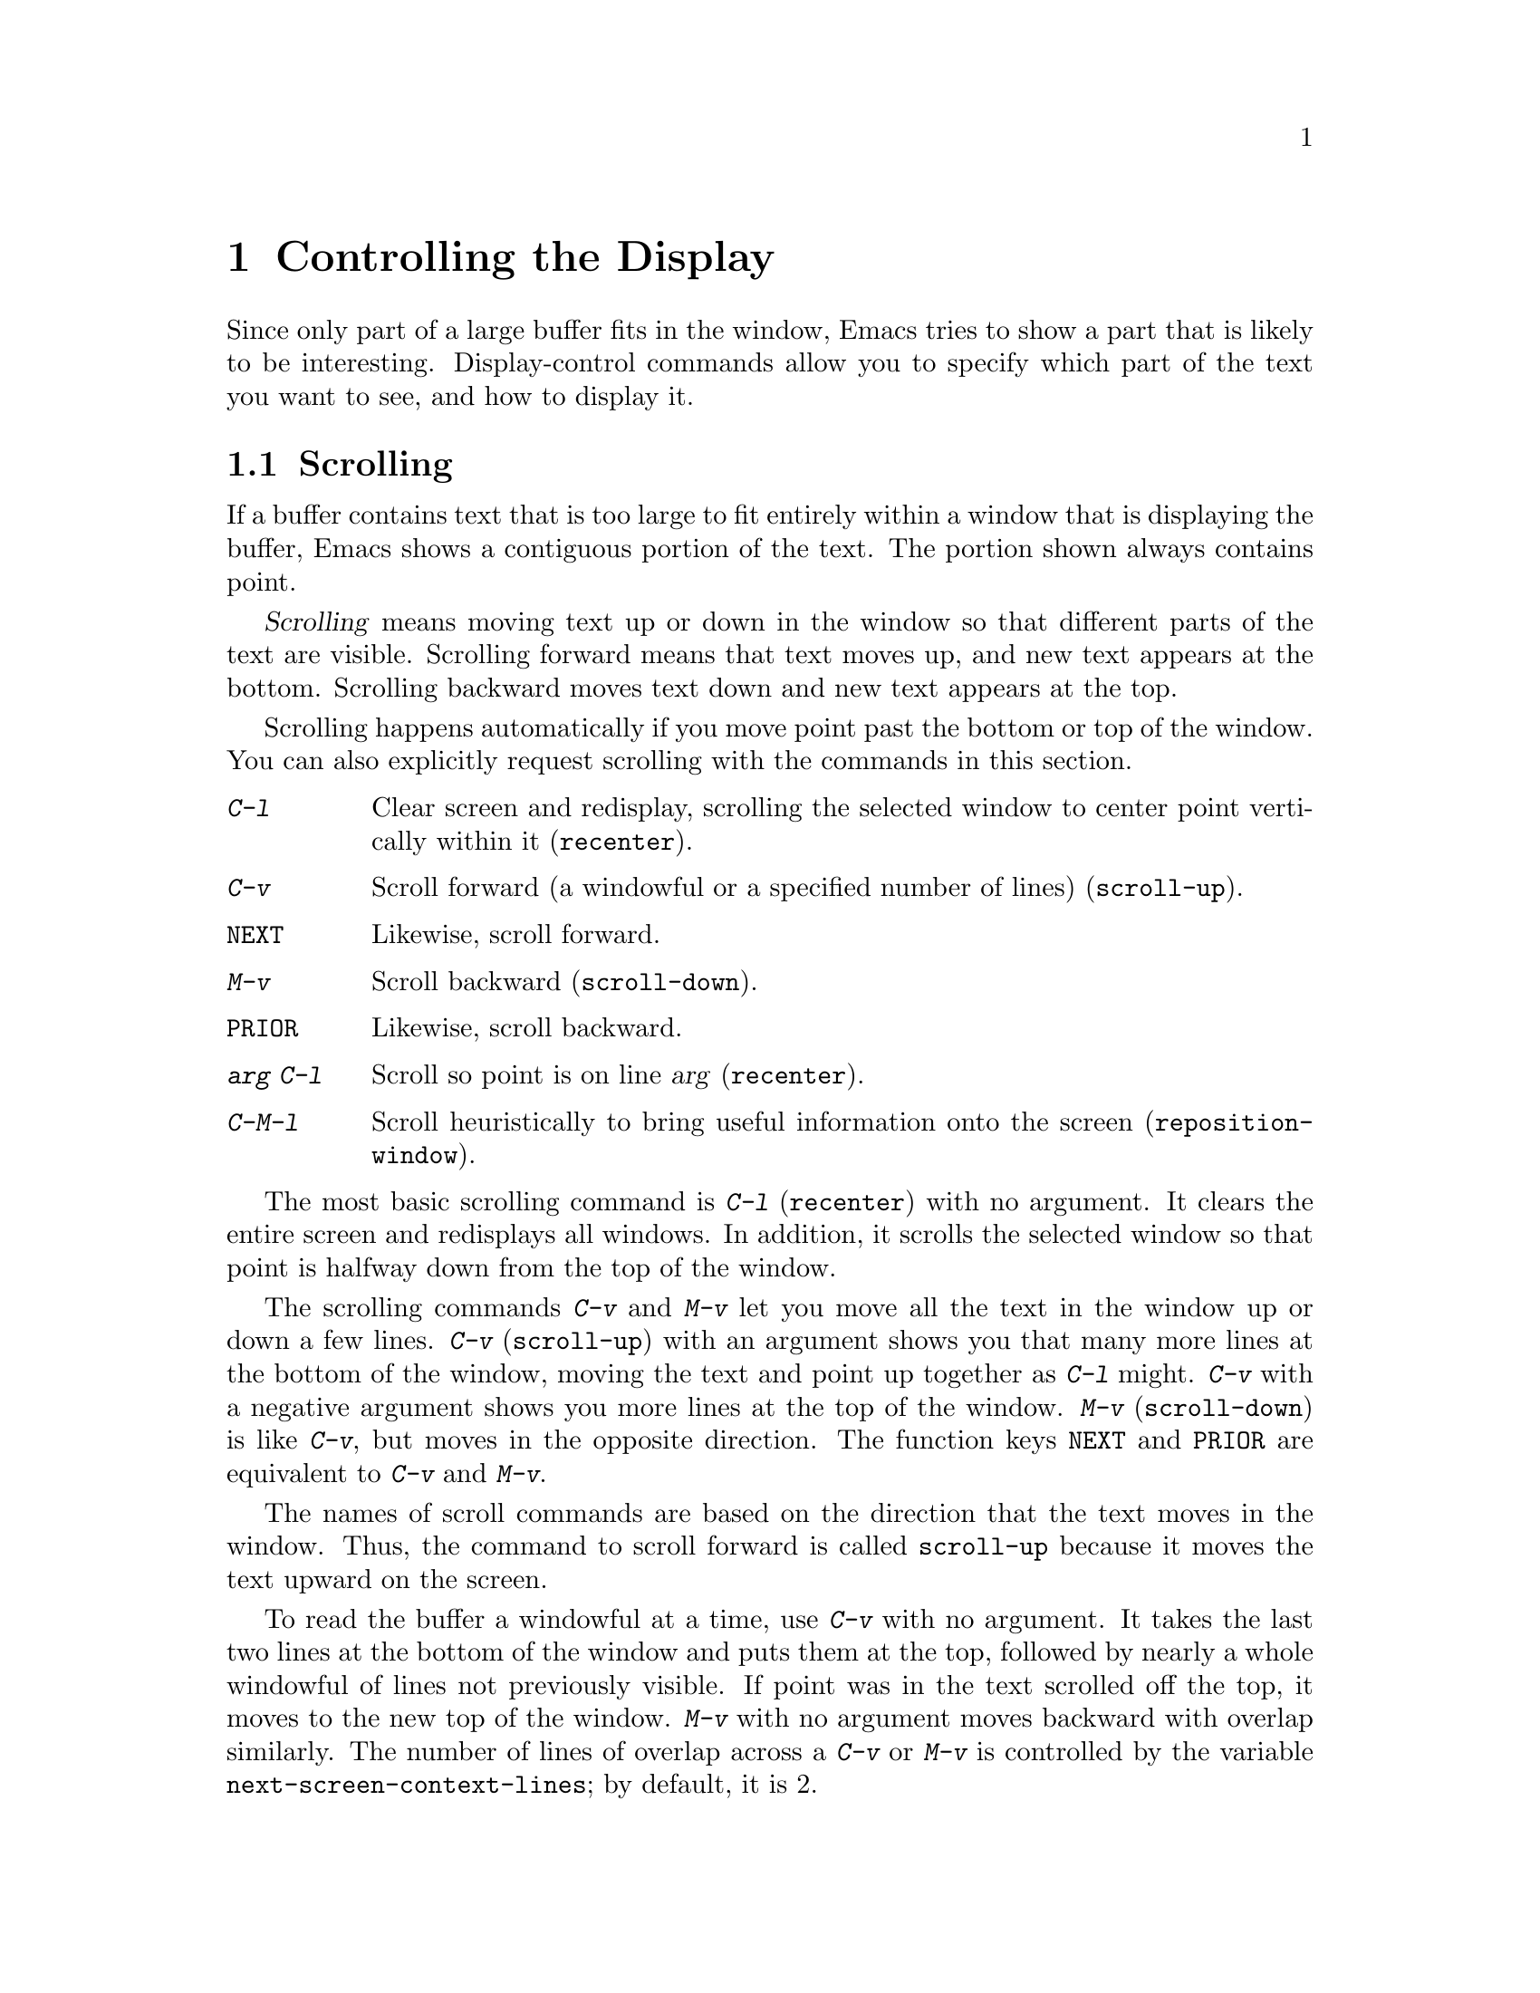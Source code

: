 @c This is part of the Emacs manual.
@c Copyright (C) 1985, 86, 87, 93, 94, 95, 1997, 2000 Free Software Foundation, Inc.
@c See file emacs.texi for copying conditions.
@node Display, Search, Registers, Top
@chapter Controlling the Display

  Since only part of a large buffer fits in the window, Emacs tries to
show a part that is likely to be interesting.  Display-control commands
allow you to specify which part of the text you want to see, and how to
display it.

@menu
* Scrolling::	           Moving text up and down in a window.
* Horizontal Scrolling::   Moving text left and right in a window.
* Follow Mode::            Follow mode lets two windows scroll as one.
* Selective Display::      Hiding lines with lots of indentation.
* Optional Mode Line::     Optional mode line display features.
* Text Display::           How text characters are normally displayed.
* Display Custom::         Information on variables for customizing display.
* Cursor Display::         Features for displaying the cursor.
@end menu

@node Scrolling
@section Scrolling

  If a buffer contains text that is too large to fit entirely within a
window that is displaying the buffer, Emacs shows a contiguous portion of
the text.  The portion shown always contains point.

@cindex scrolling
  @dfn{Scrolling} means moving text up or down in the window so that
different parts of the text are visible.  Scrolling forward means that text
moves up, and new text appears at the bottom.  Scrolling backward moves
text down and new text appears at the top.

  Scrolling happens automatically if you move point past the bottom or top
of the window.  You can also explicitly request scrolling with the commands
in this section.

@table @kbd
@item C-l
Clear screen and redisplay, scrolling the selected window to center
point vertically within it (@code{recenter}).
@item C-v
Scroll forward (a windowful or a specified number of lines) (@code{scroll-up}).
@item @key{NEXT}
Likewise, scroll forward.
@item M-v
Scroll backward (@code{scroll-down}).
@item @key{PRIOR}
Likewise, scroll backward.
@item @var{arg} C-l
Scroll so point is on line @var{arg} (@code{recenter}).
@item C-M-l
Scroll heuristically to bring useful information onto the screen
(@code{reposition-window}).
@end table

@kindex C-l
@findex recenter
  The most basic scrolling command is @kbd{C-l} (@code{recenter}) with
no argument.  It clears the entire screen and redisplays all windows.
In addition, it scrolls the selected window so that point is halfway
down from the top of the window.

@kindex C-v
@kindex M-v
@kindex NEXT
@kindex PRIOR
@findex scroll-up
@findex scroll-down
  The scrolling commands @kbd{C-v} and @kbd{M-v} let you move all the text
in the window up or down a few lines.  @kbd{C-v} (@code{scroll-up}) with an
argument shows you that many more lines at the bottom of the window, moving
the text and point up together as @kbd{C-l} might.  @kbd{C-v} with a
negative argument shows you more lines at the top of the window.
@kbd{M-v} (@code{scroll-down}) is like @kbd{C-v}, but moves in the
opposite direction.  The function keys @key{NEXT} and @key{PRIOR} are
equivalent to @kbd{C-v} and @kbd{M-v}.

  The names of scroll commands are based on the direction that the text
moves in the window.  Thus, the command to scroll forward is called
@code{scroll-up} because it moves the text upward on the screen.

@vindex next-screen-context-lines
  To read the buffer a windowful at a time, use @kbd{C-v} with no argument.
It takes the last two lines at the bottom of the window and puts them at
the top, followed by nearly a whole windowful of lines not previously
visible.  If point was in the text scrolled off the top, it moves to the
new top of the window.  @kbd{M-v} with no argument moves backward with
overlap similarly.  The number of lines of overlap across a @kbd{C-v} or
@kbd{M-v} is controlled by the variable @code{next-screen-context-lines}; by
default, it is 2.

@vindex scroll-preserve-screen-position
  Some users like the full-screen scroll commands to keep point at the
same screen line.  To enable this behavior, set the variable
@code{scroll-preserve-screen-position} to a non-@code{nil} value.  This
mode is convenient for browsing through a file by scrolling by
screenfuls; if you come back to the screen where you started, point goes
back to the line where it started.  However, this mode is inconvenient
when you move to the next screen in order to move point to the text
there.

  Another way to do scrolling is with @kbd{C-l} with a numeric argument.
@kbd{C-l} does not clear the screen when given an argument; it only scrolls
the selected window.  With a positive argument @var{n}, it repositions text
to put point @var{n} lines down from the top.  An argument of zero puts
point on the very top line.  Point does not move with respect to the text;
rather, the text and point move rigidly on the screen.  @kbd{C-l} with a
negative argument puts point that many lines from the bottom of the window.
For example, @kbd{C-u - 1 C-l} puts point on the bottom line, and @kbd{C-u
- 5 C-l} puts it five lines from the bottom.  Just @kbd{C-u} as argument,
as in @kbd{C-u C-l}, scrolls point to the center of the selected window.

@kindex C-M-l
@findex reposition-window
  The @kbd{C-M-l} command (@code{reposition-window}) scrolls the current
window heuristically in a way designed to get useful information onto
the screen.  For example, in a Lisp file, this command tries to get the
entire current defun onto the screen if possible.

@vindex scroll-conservatively
  Scrolling happens automatically if point has moved out of the visible
portion of the text when it is time to display.  Normally, automatic
scrolling centers point vertically within the window.  However, if you
set @code{scroll-conservatively} to a small number @var{n}, then if you
move point just a little off the screen---less than @var{n} lines---then
Emacs scrolls the text just far enough to bring point back on screen.
By default, @code{scroll-conservatively} is 0.

@cindex aggressive scrolling
@vindex scroll-up-aggressively
@vindex scroll-down-aggressively 
  When the window does scroll by a longer distance, you can control
how aggressively it scrolls, by setting the variables
@code{scroll-up-aggressively} and @code{scroll-down-aggressively}.
The value of @code{scroll-up-aggressively} should be either
@code{nil}, or a fraction @var{f} between 0 and 1.  A fraction
specifies where on the screen to put point when scrolling upward.
More precisely, when a window scrolls up because point is above the
window start, the new start position is chosen to put point @var{f}
part of the window height from the top.  The larger @var{f}, the more
aggressive the scrolling.

  @code{nil}, which is the default, scrolls to put point at the center.
So it is equivalent to .5.

  Likewise, @code{scroll-down-aggressively} is used for scrolling
down.  The value, @var{f}, specifies how far point should be placed
from the bottom of the window; thus, as with
@code{scroll-up-aggressively}, a larger value is more aggressive.

@vindex scroll-margin
  The variable @code{scroll-margin} restricts how close point can come
to the top or bottom of a window.  Its value is a number of screen
lines; if point comes within that many lines of the top or bottom of the
window, Emacs recenters the window.  By default, @code{scroll-margin} is
0.

@node Horizontal Scrolling
@section Horizontal Scrolling
@cindex horizontal scrolling

  @dfn{Horizontal scrolling} means shifting all the lines sideways
within a window---so that some of the text near the left margin is not
displayed at all.  Emacs does this automatically, in any window that
uses line truncation rather than continuation: whenever point moves
off the left or right edge of the screen, Emacs scrolls the buffer
horizontally to make point visible.

  When a window has been scrolled horizontally, text lines are truncated
rather than continued (@pxref{Continuation Lines}), with a @samp{$}
appearing in the first column when there is text truncated to the left,
and in the last column when there is text truncated to the right.

  You can use these commands to do explicit horizontal scrolling.

@table @kbd
@item C-x <
Scroll text in current window to the left (@code{scroll-left}).
@item C-x >
Scroll to the right (@code{scroll-right}).
@end table

@kindex C-x <
@kindex C-x >
@findex scroll-left
@findex scroll-right
  The command @kbd{C-x <} (@code{scroll-left}) scrolls the selected
window to the left by @var{n} columns with argument @var{n}.  This moves
part of the beginning of each line off the left edge of the window.
With no argument, it scrolls by almost the full width of the window (two
columns less, to be precise).

  @kbd{C-x >} (@code{scroll-right}) scrolls similarly to the right.  The
window cannot be scrolled any farther to the right once it is displayed
normally (with each line starting at the window's left margin);
attempting to do so has no effect.  This means that you don't have to
calculate the argument precisely for @w{@kbd{C-x >}}; any sufficiently large
argument will restore the normal display.

  If you scroll a window horizontally by hand, that sets a lower bound
for automatic horizontal scrolling.  Automatic scrolling will continue
to scroll the window, but never further to the right than the amount
you previously set by @code{scroll-left}.

@vindex automatic-hscrolling
  To disable automatic horizontal scrolling, set the variable
@code{automatic-hscrolling} to @code{nil}.

@node Follow Mode
@section Follow Mode
@cindex Follow mode
@cindex mode, Follow

  @dfn{Follow mode} is a minor mode that makes two windows showing the
same buffer scroll as one tall ``virtual window.''  To use Follow mode,
go to a frame with just one window, split it into two side-by-side
windows using @kbd{C-x 3}, and then type @kbd{M-x follow-mode}.  From
then on, you can edit the buffer in either of the two windows, or scroll
either one; the other window follows it.

  In Follow mode, if you move point outside the portion visible in one
window and into the portion visible in the other window, that selects
the other window---again, treating the two as if they were parts of
one large window.

  To turn off Follow mode, type @kbd{M-x follow-mode} a second time.

@node Selective Display
@section Selective Display
@findex set-selective-display
@kindex C-x $

  Emacs has the ability to hide lines indented more than a certain number
of columns (you specify how many columns).  You can use this to get an
overview of a part of a program.

  To hide lines, type @kbd{C-x $} (@code{set-selective-display}) with a
numeric argument @var{n}.  Then lines with at least @var{n} columns of
indentation disappear from the screen.  The only indication of their
presence is that three dots (@samp{@dots{}}) appear at the end of each
visible line that is followed by one or more hidden ones.

  The commands @kbd{C-n} and @kbd{C-p} move across the hidden lines as
if they were not there.

  The hidden lines are still present in the buffer, and most editing
commands see them as usual, so you may find point in the middle of the
hidden text.  When this happens, the cursor appears at the end of the
previous line, after the three dots.  If point is at the end of the
visible line, before the newline that ends it, the cursor appears before
the three dots.

  To make all lines visible again, type @kbd{C-x $} with no argument.

@vindex selective-display-ellipses
  If you set the variable @code{selective-display-ellipses} to
@code{nil}, the three dots do not appear at the end of a line that
precedes hidden lines.  Then there is no visible indication of the
hidden lines.  This variable becomes local automatically when set.

@node Optional Mode Line
@section Optional Mode Line Features

@cindex line number display
@cindex display of line number
@findex line-number-mode
  The current line number of point appears in the mode line when Line
Number mode is enabled.  Use the command @kbd{M-x line-number-mode} to
turn this mode on and off; normally it is on.  The line number appears
before the buffer percentage @var{pos}, with the letter @samp{L} to
indicate what it is.  @xref{Minor Modes}, for more information about
minor modes and about how to use this command.

@vindex line-number-display-limit
  If the buffer is very large (larger than the value of
@code{line-number-display-limit}), then the line number doesn't appear.
Emacs doesn't compute the line number when the buffer is large, because
that would be too slow.  Set it to @code{nil} to remove the limit.  If
you have narrowed the buffer (@pxref{Narrowing}), the displayed line
number is relative to the accessible portion of the buffer.

@cindex Column Number mode
@cindex mode, Column Number
@findex column-number-mode
  You can also display the current column number by turning on Column
Number mode.  It displays the current column number preceded by the
letter @samp{C}.  Type @kbd{M-x column-number-mode} to toggle this mode.

@findex display-time
@cindex time (on mode line)
  Emacs can optionally display the time and system load in all mode
lines.  To enable this feature, type @kbd{M-x display-time} or customize
the option @code{display-time-mode}.  The information added to the mode
line usually appears after the buffer name, before the mode names and
their parentheses.  It looks like this:

@example
@var{hh}:@var{mm}pm @var{l.ll}
@end example

@noindent
@vindex display-time-24hr-format
Here @var{hh} and @var{mm} are the hour and minute, followed always by
@samp{am} or @samp{pm}.  @var{l.ll} is the average number of running
processes in the whole system recently.  (Some fields may be missing if
your operating system cannot support them.)  If you prefer time display
in 24-hour format, set the variable @code{display-time-24hr-format}
to @code{t}.

@cindex mail (on mode line)
@vindex display-time-use-mail-icon
@vindex display-time-mail-face
  The word @samp{Mail} appears after the load level if there is mail
for you that you have not read yet.  On a graphical display you can use
an icon instead of @samp{Mail} by customizing
@code{display-time-use-mail-icon}; this may save some space on the mode
line.  You can customize @code{display-time-mail-face} to make the mail
indicator prominent.

@cindex mode line, 3D appearence
@cindex attributes of mode line, changing
@cindex non-integral number of lines in a window
  By default, the mode line is drawn on graphics displays as a 3D
released button.  Depending on the font used for the mode line's text,
this might make the mode line use more space than a text line in a
window, and cause the last line of the window be partially obscured.
That is, the window displays a non-integral number of text lines.  If
you don't like this effect, you can disable the 3D appearence of the
mode line by customizing the attributes of the @code{mode-line} face in
your @file{.emacs} init file, like this:

@example
 (set-face-attribute 'mode-line nil :box nil)
@end example

@noindent
Alternatively, you could turn off the box attribute in your
@file{.Xdefaults} file:

@example
 Emacs.mode-line.AttributeBox: off
@end example

@node Text Display
@section How Text Is Displayed
@cindex characters (in text)

  ASCII printing characters (octal codes 040 through 0176) in Emacs
buffers are displayed with their graphics.  So are non-ASCII multibyte
printing characters (octal codes above 0400).

  Some ASCII control characters are displayed in special ways.  The
newline character (octal code 012) is displayed by starting a new line.
The tab character (octal code 011) is displayed by moving to the next
tab stop column (normally every 8 columns).

  Other ASCII control characters are normally displayed as a caret
(@samp{^}) followed by the non-control version of the character; thus,
control-A is displayed as @samp{^A}.

  Non-ASCII characters 0200 through 0237 (octal) are displayed with
octal escape sequences; thus, character code 0230 (octal) is displayed
as @samp{\230}.  The display of character codes 0240 through 0377
(octal) may be either as escape sequences or as graphics.  They do not
normally occur in multibyte buffers but if they do, they are displayed
as Latin-1 graphics.  In unibyte mode, if you enable European display
they are displayed using their graphics (assuming your terminal supports
them), otherwise as escape sequences.  @xref{Single-Byte Character
Support}.

@node Display Custom
@section Customization of Display

  This section contains information for customization only.  Beginning
users should skip it.

@vindex mode-line-inverse-video
  The variable @code{mode-line-inverse-video} is an obsolete way of
controlling whether the mode line is displayed in inverse video; the
preferred way of doing this is to change the @code{mode-line} face.
@xref{Mode Line}.  If you specify the foreground color for the
@code{mode-line} face, and @code{mode-line-inverse-video} is
non-@code{nil}, then the default background color for that face is the
usual foreground color.  @xref{Faces}.

@vindex inverse-video
  If the variable @code{inverse-video} is non-@code{nil}, Emacs attempts
to invert all the lines of the display from what they normally are.

@vindex visible-bell
  If the variable @code{visible-bell} is non-@code{nil}, Emacs attempts
to make the whole screen blink when it would normally make an audible bell
sound.  This variable has no effect if your terminal does not have a way
to make the screen blink.@refill

@vindex no-redraw-on-reenter
  When you reenter Emacs after suspending, Emacs normally clears the
screen and redraws the entire display.  On some terminals with more than
one page of memory, it is possible to arrange the termcap entry so that
the @samp{ti} and @samp{te} strings (output to the terminal when Emacs
is entered and exited, respectively) switch between pages of memory so
as to use one page for Emacs and another page for other output.  Then
you might want to set the variable @code{no-redraw-on-reenter}
non-@code{nil}; this tells Emacs to assume, when resumed, that the
screen page it is using still contains what Emacs last wrote there.

@vindex echo-keystrokes
  The variable @code{echo-keystrokes} controls the echoing of multi-character
keys; its value is the number of seconds of pause required to cause echoing
to start, or zero meaning don't echo at all.  @xref{Echo Area}.

@vindex ctl-arrow
  If the variable @code{ctl-arrow} is @code{nil}, control characters in
the buffer are displayed with octal escape sequences, except for newline
and tab.  Altering the value of @code{ctl-arrow} makes it local to the
current buffer; until that time, the default value is in effect.  The
default is initially @code{t}.  @xref{Display Tables,, Display Tables,
elisp, The Emacs Lisp Reference Manual}.

@vindex tab-width
  Normally, a tab character in the buffer is displayed as whitespace which
extends to the next display tab stop position, and display tab stops come
at intervals equal to eight spaces.  The number of spaces per tab is
controlled by the variable @code{tab-width}, which is made local by
changing it, just like @code{ctl-arrow}.  Note that how the tab character
in the buffer is displayed has nothing to do with the definition of
@key{TAB} as a command.  The variable @code{tab-width} must have an
integer value between 1 and 1000, inclusive.

@c @vindex truncate-lines  @c No index entry here, because we have one
@c in the continuation section.
  If the variable @code{truncate-lines} is non-@code{nil}, then each
line of text gets just one screen line for display; if the text line is
too long, display shows only the part that fits.  If
@code{truncate-lines} is @code{nil}, then long text lines display as
more than one screen line, enough to show the whole text of the line.
@xref{Continuation Lines}.  Altering the value of @code{truncate-lines}
makes it local to the current buffer; until that time, the default value
is in effect.  The default is initially @code{nil}.

@c @vindex truncate-partial-width-windows  @c Idx entry is in Split Windows.
  If the variable @code{truncate-partial-width-windows} is
non-@code{nil}, it forces truncation rather than continuation in any
window less than the full width of the screen or frame, regardless of
the value of @code{truncate-lines}.  For information about side-by-side
windows, see @ref{Split Window}.  See also @ref{Display,, Display,
elisp, The Emacs Lisp Reference Manual}.

@vindex baud-rate
  The variable @code{baud-rate} holds the output speed of the
terminal, as far as Emacs knows.  Setting this variable does not
change the speed of actual data transmission, but the value is used
for calculations.  On terminals, it affects padding, and decisions
about whether to scroll part of the screen or redraw it instead.

  On window-systems, @code{baud-rate} is only used to determine how
frequently to look for pending input during display updating.  A
higher value of @code{baud-rate} means that check for pending input
will be done less frequently.

  You can customize the way any particular character code is displayed
by means of a display table.  @xref{Display Tables,, Display Tables,
elisp, The Emacs Lisp Reference Manual}.

@cindex busy-cursor display
@vindex busy-cursor-delay
  On a window system, Emacs can optionally display the mouse pointer
in a special shape to say that Emacs is busy.  To turn this feature on
or off, customize the group @code{cursor}.  You can also control the
amount of time Emacs must remain busy before the busy indicator is
displayed, by setting the variable @code{busy-cursor-delay}.

@node Cursor Display
@section Displaying the Cursor

@findex hl-line-mode
@findex blink-cursor-mode
@cindex cursor, locating visually
@cindex cursor, blinking
  There are a number of ways to customize the display of the cursor.
@kbd{M-x hl-line-mode} enables or disables a global minor mode which
highlights the line containing point.  On window systems, the command
@kbd{M-x blink-cursor-mode} turns on or off the blinking of the
cursor.  (On terminals, the terminal itself blinks the cursor, and
Emacs has no control over it.)

  You can customize the cursor's color, and whether it blinks, using
the @code{cursor} Custom group (@pxref{Easy Customization}).

@vindex x-stretch-cursor
@cindex wide block cursor
  When displaying on a window system, Emacs can optionally draw the
block cursor as wide as the character under the cursor---for example,
if the cursor is on a tab character, it would cover the full width
occupied by that tab character.  To enable this feature, set the
variable @code{x-stretch-cursor} to a non-@code{nil} value.

@cindex cursor in non-selected windows
@vindex cursor-in-non-selected-windows
  Normally, the cursor in non-selected windows is shown as a hollow
box.  To turn off cursor display in non-selected windows, set the
variable @code{cursor-in-non-selected-windows} to @code{nil}.
